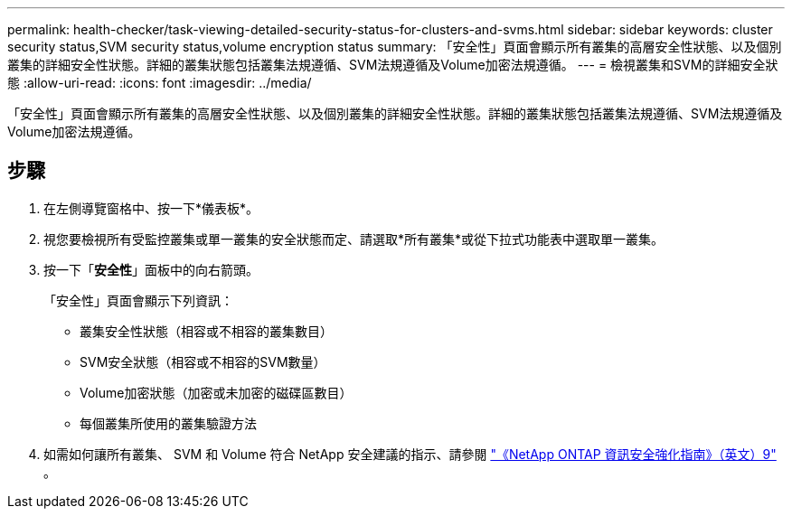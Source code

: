 ---
permalink: health-checker/task-viewing-detailed-security-status-for-clusters-and-svms.html 
sidebar: sidebar 
keywords: cluster security status,SVM security status,volume encryption status 
summary: 「安全性」頁面會顯示所有叢集的高層安全性狀態、以及個別叢集的詳細安全性狀態。詳細的叢集狀態包括叢集法規遵循、SVM法規遵循及Volume加密法規遵循。 
---
= 檢視叢集和SVM的詳細安全狀態
:allow-uri-read: 
:icons: font
:imagesdir: ../media/


[role="lead"]
「安全性」頁面會顯示所有叢集的高層安全性狀態、以及個別叢集的詳細安全性狀態。詳細的叢集狀態包括叢集法規遵循、SVM法規遵循及Volume加密法規遵循。



== 步驟

. 在左側導覽窗格中、按一下*儀表板*。
. 視您要檢視所有受監控叢集或單一叢集的安全狀態而定、請選取*所有叢集*或從下拉式功能表中選取單一叢集。
. 按一下「*安全性*」面板中的向右箭頭。
+
「安全性」頁面會顯示下列資訊：

+
** 叢集安全性狀態（相容或不相容的叢集數目）
** SVM安全狀態（相容或不相容的SVM數量）
** Volume加密狀態（加密或未加密的磁碟區數目）
** 每個叢集所使用的叢集驗證方法


. 如需如何讓所有叢集、 SVM 和 Volume 符合 NetApp 安全建議的指示、請參閱 https://www.netapp.com/pdf.html?item=/media/10674-tr4569pdf.pdf["《NetApp ONTAP 資訊安全強化指南》（英文）9"^] 。

